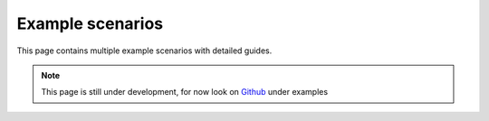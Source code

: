 .. _example_scenarios:

Example scenarios
=================

This page contains multiple example scenarios with detailed guides.

.. note::
    This page is still under development, for now look 
    on `Github <https://github.com/mborn1/pyoptex>`_ under 
    examples


